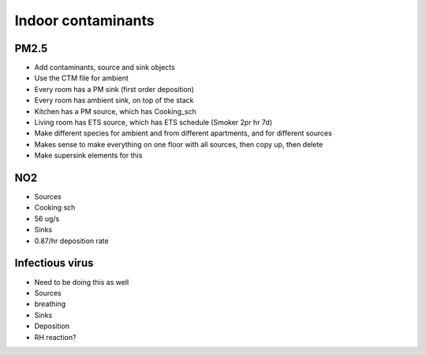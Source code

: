Indoor contaminants
============================================

PM2.5
--------------------
* Add contaminants, source and sink objects
* Use the CTM file for ambient
* Every room has a PM sink (first order deposition)
* Every room has ambient sink, on top of the stack
* Kitchen has a PM source, which has Cooking_sch
* Living room has ETS source, which has ETS schedule (Smoker 2pr hr 7d)
* Make different species for ambient and from different apartments, and for different sources

* Makes sense to make everything on one floor with all sources, then copy up, then delete
* Make supersink elements for this

NO2
-------------------------
* Sources
* Cooking sch
* 56 ug/s
* Sinks
* 0.87/hr deposition rate

Infectious virus
----------------------------
* Need to be doing this as well
* Sources
* breathing
* Sinks
* Deposition
* RH reaction?
